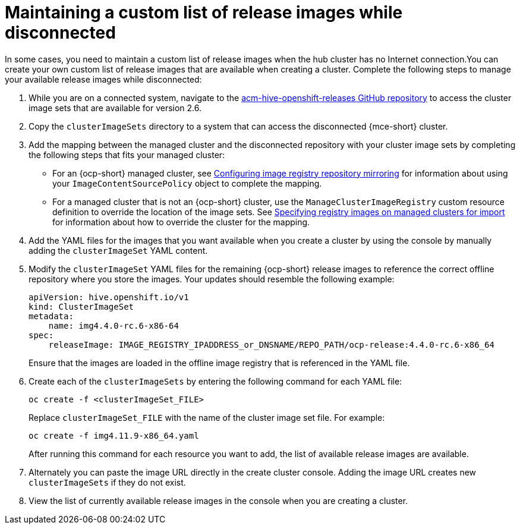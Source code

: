 [#maintaining-a-custom-list-of-release-images-while-disconnected]
= Maintaining a custom list of release images while disconnected

In some cases, you need to maintain a custom list of release images when the hub cluster has no Internet connection.You can create your own custom list of release images that are available when creating a cluster. Complete the following steps to manage your available release images while disconnected:

. While you are on a connected system, navigate to the https://github.com/stolostron/acm-hive-openshift-releases/tree/release-2.6[acm-hive-openshift-releases GitHub repository] to access the cluster image sets that are available for version 2.6.
//This is certainly outdated

. Copy the `clusterImageSets` directory to a system that can access the disconnected {mce-short} cluster.

. Add the mapping between the managed cluster and the disconnected repository with your cluster image sets by completing the following steps that fits your managed cluster:
+
  * For an {ocp-short} managed cluster, see https://access.redhat.com/documentation/en-us/openshift_container_platform/4.11/html/images/image-configuration#images-configuration-registry-mirror_image-configuration[Configuring image registry repository mirroring] for information about using your `ImageContentSourcePolicy` object to complete the mapping. 
 
  * For a managed cluster that is not an {ocp-short} cluster, use the `ManageClusterImageRegistry` custom resource definition to override the location of the image sets. See xref:../cluster_lifecycle/specify_img_registry.adoc#specify-registry-img-on-managed-clusters-for-import[Specifying registry images on managed clusters for import] for information about how to override the cluster for the mapping.  

. Add the YAML files for the images that you want available when you create a cluster by using the console by manually adding the `clusterImageSet` YAML content.

. Modify the `clusterImageSet` YAML files for the remaining {ocp-short} release images to reference the correct offline repository where you store the images. Your updates should resemble the following example: 

+
[source,yaml]
----
apiVersion: hive.openshift.io/v1
kind: ClusterImageSet
metadata:
    name: img4.4.0-rc.6-x86-64
spec:
    releaseImage: IMAGE_REGISTRY_IPADDRESS_or_DNSNAME/REPO_PATH/ocp-release:4.4.0-rc.6-x86_64
----
+
Ensure that the images are loaded in the offline image registry that is referenced in the YAML file.

. Create each of the `clusterImageSets` by entering the following command for each YAML file:
+
----
oc create -f <clusterImageSet_FILE>
----
+
Replace `clusterImageSet_FILE` with the name of the cluster image set file. For example:
+
----
oc create -f img4.11.9-x86_64.yaml
----
+
After running this command for each resource you want to add, the list of available release images are available.

. Alternately you can paste the image URL directly in the create cluster console. Adding the image URL creates new `clusterImageSets` if they do not exist.

. View the list of currently available release images in the console when you are creating a cluster.